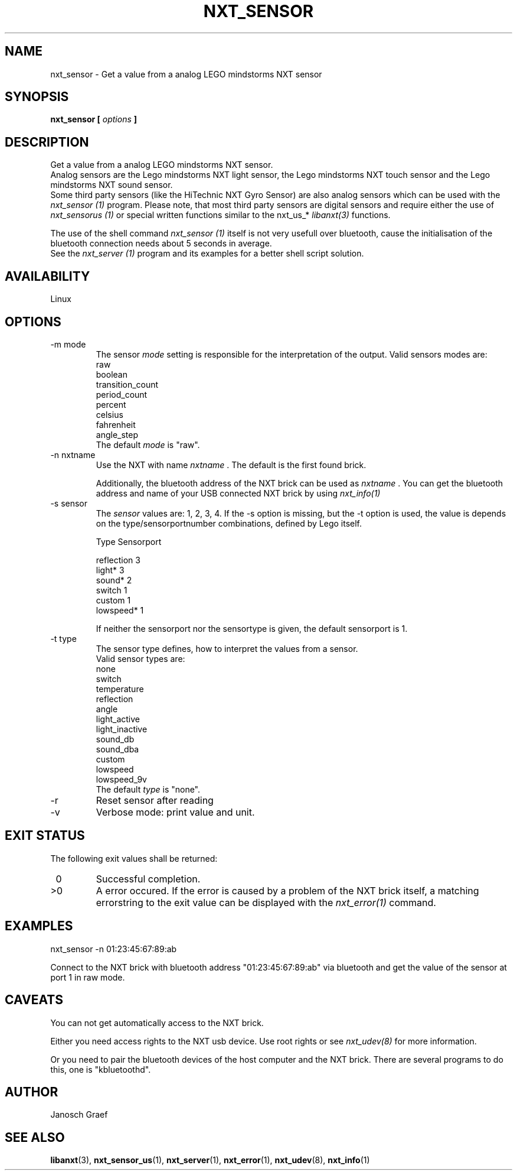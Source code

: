 .\" This manpage is free software; the Free Software Foundation
.\" gives unlimited permission to copy, distribute and modify it.
.\" 
.\"
.\" Process this file with
.\" groff -man -Tascii nxt_sensor.1
.\"
.TH NXT_SENSOR 1 "JUNE 2008" Linux "User Manuals"
.SH NAME
nxt_sensor \- Get a value from a analog LEGO mindstorms NXT sensor
.SH SYNOPSIS
.B nxt_sensor [
.I options
.B ]
.SH DESCRIPTION
Get a value from a analog LEGO mindstorms NXT sensor. 
.br
Analog sensors are the Lego mindstorms NXT light sensor, 
the Lego mindstorms NXT touch sensor and the Lego mindstorms NXT sound sensor. 
.br
Some third party sensors (like the HiTechnic NXT Gyro Sensor) are also
analog sensors which can be used with the
.I nxt_sensor (1)
program. Please note, that most third party sensors are digital sensors 
and require either the use of 
.I nxt_sensorus (1)
or special written functions similar to the nxt_us_* 
.I libanxt(3)
functions. 

The use of the shell command
.I nxt_sensor (1)
itself is not very usefull over bluetooth, cause the initialisation of the 
bluetooth connection needs about 5 seconds in average.
.br
See the
.I nxt_server (1)
program and its examples for a better shell script solution.
.SH AVAILABILITY 
Linux
.SH OPTIONS
.IP "-m mode"
The sensor
.I mode
setting is responsible for the interpretation of the output. 
Valid sensors modes are: 
.br
                raw
.br
                boolean
.br
                transition_count
.br
                period_count
.br
                percent
.br
                celsius
.br
                fahrenheit
.br
                angle_step
.br
The default 
.I mode
is "raw".
.IP "-n nxtname"
Use the NXT with name 
.I "nxtname" 
\&. The default is the first found brick. 
.sp
Additionally, the bluetooth address of the NXT brick can be used as
.I nxtname
\&. You can get the bluetooth address and name of your USB connected
NXT brick by using
.I nxt_info(1)
.IP "-s sensor"
The 
.I sensor
values are: 1, 2, 3, 4. If the -s option is missing, but the -t option is
used, the value is depends on the type/sensorportnumber combinations, defined
by Lego itself.

.nf
        Type        Sensorport

        reflection  3
        light*      3
        sound*      2
        switch      1
        custom      1
        lowspeed*   1
.fi


If neither the sensorport nor the sensortype is given, the default sensorport
is 1.
.IP "-t type"
The sensor type defines, how to interpret the values from a sensor.
.br
Valid sensor types are:
.br
none
.br
switch
.br
temperature
.br
reflection
.br
angle
.br
light_active
.br
light_inactive
.br
sound_db
.br
sound_dba
.br
custom
.br
lowspeed
.br
lowspeed_9v
.br
The default 
.I type
is "none".
.IP -r
Reset sensor after reading
.IP -v         
Verbose mode: print value and unit.
.SH EXIT STATUS
.LP
The following exit values shall be returned:
.TP 7
\ 0
Successful completion.
.TP 7
>0
A error occured. If the error is caused by a problem of the NXT brick itself, 
a matching errorstring to the exit value can be displayed with the 
.I nxt_error(1) 
command.
.sp
.SH EXAMPLES
nxt_sensor -n 01:23:45:67:89:ab 
.LP
Connect to the NXT brick with bluetooth address "01:23:45:67:89:ab" via 
bluetooth and get the value of the sensor at port 1 in raw mode.
.SH CAVEATS
You can not get automatically access to the NXT brick.

Either you need access rights to the NXT usb device. Use root rights or see  
.I nxt_udev(8) 
for more information.

Or you need to pair the bluetooth devices of the host computer and the 
NXT brick. There are several programs to do this, one is 
"kbluetoothd".
.SH AUTHOR
Janosch Graef
.\" man page author: J. "MUFTI" Scheurich (IITS Universitaet Stuttgart)
.SH "SEE ALSO"
.BR libanxt (3), 
.BR nxt_sensor_us (1),
.BR nxt_server (1),
.BR nxt_error (1),
.BR nxt_udev (8),
.BR nxt_info (1)


